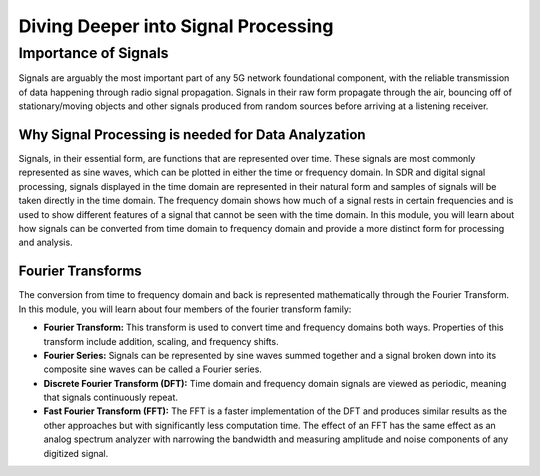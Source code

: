 Diving Deeper into Signal Processing
====================================

Importance of Signals
---------------------
Signals are arguably the most important part of any 5G network foundational component, with the reliable transmission of data happening through radio signal propagation. Signals in their raw form propagate through the air, bouncing off of stationary/moving objects and other signals produced from random sources before arriving at a listening receiver.   

Why Signal Processing is needed for Data Analyzation
^^^^^^^^^^^^^^^^^^^^^^^^^^^^^^^^^^^^^^^^^^^^^^^^^^^^
Signals, in their essential form, are functions that are represented over time. These signals are most commonly represented as sine waves, which can be plotted in either the time or frequency domain. In SDR and digital signal processing, signals displayed in the time domain are represented in their natural form and samples of signals will be taken directly in the time domain. The frequency domain shows how much of a signal rests in certain frequencies and is used to show different features of a signal that cannot be seen with the time domain. In this module, you will learn about how signals can be converted from time domain to frequency domain and provide a more distinct form for processing and analysis. 

Fourier Transforms
^^^^^^^^^^^^^^^^^^
The conversion from time to frequency domain and back is represented mathematically through the Fourier Transform. In this module, you will learn about four members of the fourier transform family: 

- **Fourier Transform:** This transform is used to convert time and frequency domains both ways. Properties of this transform include addition, scaling, and frequency shifts. 

- **Fourier Series:** Signals can be represented by sine waves summed together and a signal broken down into its composite sine waves can be called a Fourier series. 

- **Discrete Fourier Transform (DFT):** Time domain and frequency domain signals are viewed as periodic, meaning that signals continuously repeat. 

- **Fast Fourier Transform (FFT):** The FFT is a faster implementation of the DFT and produces similar results as the other approaches but with significantly less computation time. The effect of an FFT has the same effect as an analog spectrum analyzer with narrowing the bandwidth and measuring amplitude and noise components of any digitized signal. 

